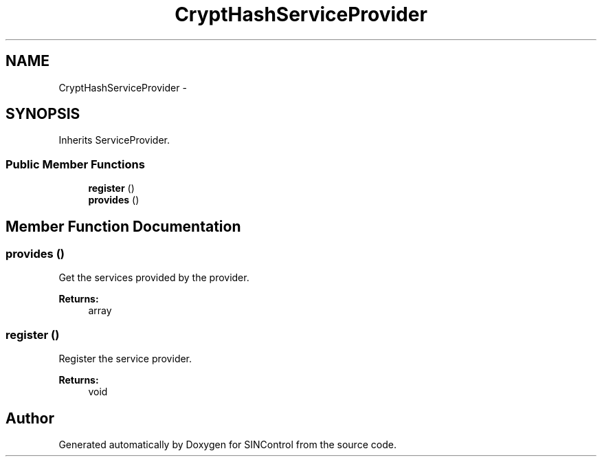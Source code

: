 .TH "CryptHashServiceProvider" 3 "Thu May 21 2015" "SINControl" \" -*- nroff -*-
.ad l
.nh
.SH NAME
CryptHashServiceProvider \- 
.SH SYNOPSIS
.br
.PP
.PP
Inherits ServiceProvider\&.
.SS "Public Member Functions"

.in +1c
.ti -1c
.RI "\fBregister\fP ()"
.br
.ti -1c
.RI "\fBprovides\fP ()"
.br
.in -1c
.SH "Member Function Documentation"
.PP 
.SS "provides ()"
Get the services provided by the provider\&.
.PP
\fBReturns:\fP
.RS 4
array 
.RE
.PP

.SS "register ()"
Register the service provider\&.
.PP
\fBReturns:\fP
.RS 4
void 
.RE
.PP


.SH "Author"
.PP 
Generated automatically by Doxygen for SINControl from the source code\&.
